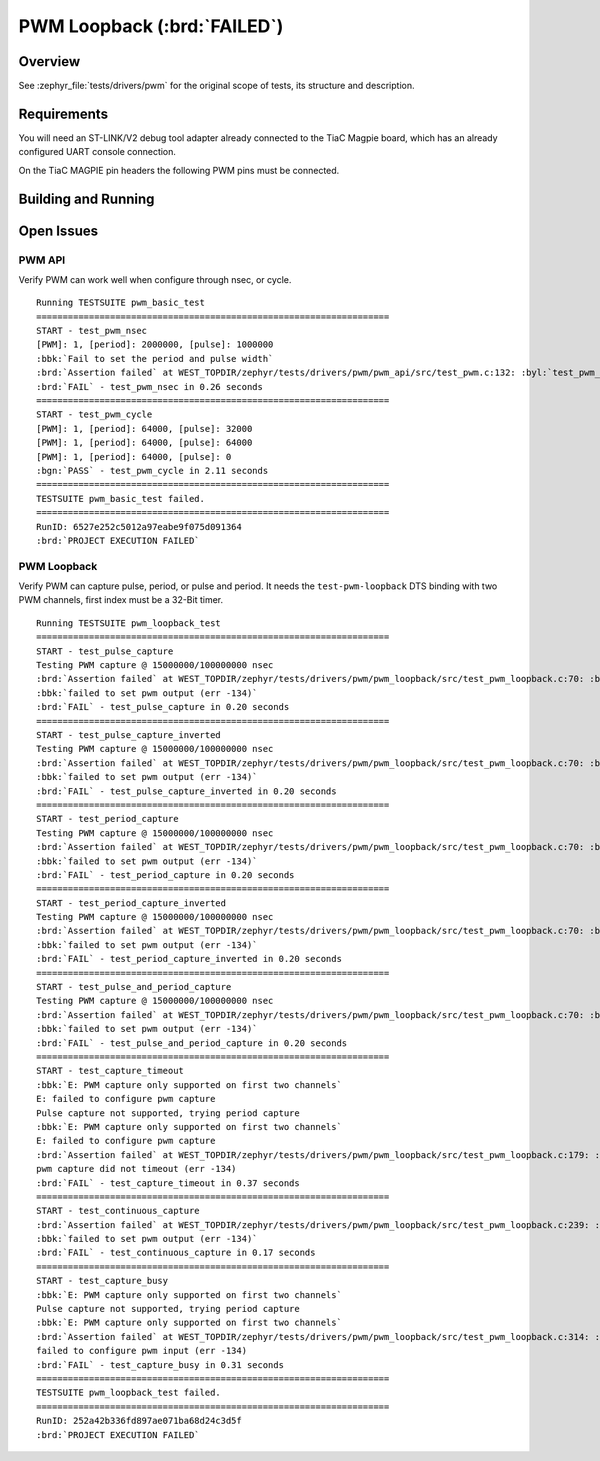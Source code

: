 .. _tiac_magpie_drivers_pwm-tests:

PWM Loopback (:brd:`FAILED`)
############################

Overview
********

See :zephyr_file:`tests/drivers/pwm`
for the original scope of tests, its structure and description.

.. _tiac_magpie_drivers_pwm-tests-requirements:

Requirements
************

You will need an ST-LINK/V2 debug tool adapter already connected to the
TiaC Magpie board, which has an already configured UART console connection.

On the TiaC MAGPIE pin headers the following PWM pins must be connected.

.. image:: loopback_test_PWM.svg
   :alt: TiaC MAGPIE Pin Header PWM Loopback Wiring
   :align: center

Building and Running
********************

.. tabs::

   .. group-tab:: Running

      Build and run the tests on target as follows:

      .. code-block:: console

         $ ./zephyr/scripts/twister \
             --verbose --jobs 1 --inline-logs \
             --enable-size-report --platform-reports \
             --device-testing --hardware-map map.yaml \
             --extra-args SHIELD=loopback_test_tmph \
             --board-root bridle/boards \
             --testsuite-root zephyr/tests/drivers/pwm

   .. group-tab:: Results

      You should see the following messages on host console:

      .. parsed-literal::
         :class: highlight

         Device testing on:

         \| Platform    \| ID       \| Serial device   \|
         \|-------------\|----------\|-----------------\|
         \| tiac_magpie \| DT04BNT1 \| /dev/ttyUSB0    \|

         INFO    - 2 test scenarios (2 configurations) selected, 0 configurations discarded due to filters.
         INFO    - Adding tasks to the queue...
         INFO    - Added initial list of jobs to queue
         INFO    - 1/2 tiac_magpie               tests/drivers/pwm/pwm_api/drivers.pwm              :brd:`FAILED` Failed (device 7.583s)
         ERROR   - see: :byl:`.../twister-out/tiac_magpie/tests/drivers/pwm/pwm_api/drivers.pwm/handler.log`
         INFO    - 2/2 tiac_magpie               tests/drivers/pwm/pwm_loopback/drivers.pwm.loopback :brd:`FAILED` Failed (device 5.847s)
         ERROR   - see: :byl:`.../twister-out/tiac_magpie/tests/drivers/pwm/pwm_loopback/drivers.pwm.loopback/handler.log`

         INFO    - :brd:`0 of 2` test configurations passed (0.00%), :bbk:`2` failed, :byl:`0` skipped with :bbk:`0` warnings in :bbk:`139.17 seconds`
         INFO    - In total 10 test cases were executed, 0 skipped on 1 out of total 457 platforms (0.22%)
         INFO    - :bgn:`2` test configurations executed on platforms, :brd:`0` test configurations were only built.

         Hardware distribution summary:

         \| Board       \| ID       \|   Counter \|
         \|-------------\|----------\|-----------\|
         \| tiac_magpie \| DT04BNT1 \|         2 \|

         INFO    - Saving reports...
         INFO    - Writing JSON report .../twister-out/twister.json
         INFO    - Using 'zephyr' toolchain.
         INFO    - Writing xunit report .../twister-out/twister.xml...
         INFO    - Writing xunit report .../twister-out/twister_report.xml...
         INFO    - Writing target report for tiac_magpie...
         INFO    - Run completed

Open Issues
***********

PWM API
=======

Verify PWM can work well when configure through nsec, or cycle.

.. parsed-literal::
   :class: highlight

   Running TESTSUITE pwm_basic_test
   ===================================================================
   START - test_pwm_nsec
   [PWM]: 1, [period]: 2000000, [pulse]: 1000000
   :bbk:`Fail to set the period and pulse width`
   :brd:`Assertion failed` at WEST_TOPDIR/zephyr/tests/drivers/pwm/pwm_api/src/test_pwm.c:132: :byl:`test_pwm_nsec: test_task(DEFAULT_PWM_PORT, DEFAULT_PERIOD_NSEC, DEFAULT_PULSE_NSEC, UNIT_NSECS) == TC_PASS is false`
   :brd:`FAIL` - test_pwm_nsec in 0.26 seconds
   ===================================================================
   START - test_pwm_cycle
   [PWM]: 1, [period]: 64000, [pulse]: 32000
   [PWM]: 1, [period]: 64000, [pulse]: 64000
   [PWM]: 1, [period]: 64000, [pulse]: 0
   :bgn:`PASS` - test_pwm_cycle in 2.11 seconds
   ===================================================================
   TESTSUITE pwm_basic_test failed.
   ===================================================================
   RunID: 6527e252c5012a97eabe9f075d091364
   :brd:`PROJECT EXECUTION FAILED`

PWM Loopback
============

Verify PWM can capture pulse, period, or pulse and period. It needs
the ``test-pwm-loopback`` DTS binding with two PWM channels, first
index must be a 32-Bit timer.

.. parsed-literal::
   :class: highlight

   Running TESTSUITE pwm_loopback_test
   ===================================================================
   START - test_pulse_capture
   Testing PWM capture @ 15000000/100000000 nsec
   :brd:`Assertion failed` at WEST_TOPDIR/zephyr/tests/drivers/pwm/pwm_loopback/src/test_pwm_loopback.c:70: :byl:`test_capture: (err not equal to 0)`
   :bbk:`failed to set pwm output (err -134)`
   :brd:`FAIL` - test_pulse_capture in 0.20 seconds
   ===================================================================
   START - test_pulse_capture_inverted
   Testing PWM capture @ 15000000/100000000 nsec
   :brd:`Assertion failed` at WEST_TOPDIR/zephyr/tests/drivers/pwm/pwm_loopback/src/test_pwm_loopback.c:70: :byl:`test_capture: (err not equal to 0)`
   :bbk:`failed to set pwm output (err -134)`
   :brd:`FAIL` - test_pulse_capture_inverted in 0.20 seconds
   ===================================================================
   START - test_period_capture
   Testing PWM capture @ 15000000/100000000 nsec
   :brd:`Assertion failed` at WEST_TOPDIR/zephyr/tests/drivers/pwm/pwm_loopback/src/test_pwm_loopback.c:70: :byl:`test_capture: (err not equal to 0)`
   :bbk:`failed to set pwm output (err -134)`
   :brd:`FAIL` - test_period_capture in 0.20 seconds
   ===================================================================
   START - test_period_capture_inverted
   Testing PWM capture @ 15000000/100000000 nsec
   :brd:`Assertion failed` at WEST_TOPDIR/zephyr/tests/drivers/pwm/pwm_loopback/src/test_pwm_loopback.c:70: :byl:`test_capture: (err not equal to 0)`
   :bbk:`failed to set pwm output (err -134)`
   :brd:`FAIL` - test_period_capture_inverted in 0.20 seconds
   ===================================================================
   START - test_pulse_and_period_capture
   Testing PWM capture @ 15000000/100000000 nsec
   :brd:`Assertion failed` at WEST_TOPDIR/zephyr/tests/drivers/pwm/pwm_loopback/src/test_pwm_loopback.c:70: :byl:`test_capture: (err not equal to 0)`
   :bbk:`failed to set pwm output (err -134)`
   :brd:`FAIL` - test_pulse_and_period_capture in 0.20 seconds
   ===================================================================
   START - test_capture_timeout
   :bbk:`E: PWM capture only supported on first two channels`
   E: failed to configure pwm capture
   Pulse capture not supported, trying period capture
   :bbk:`E: PWM capture only supported on first two channels`
   E: failed to configure pwm capture
   :brd:`Assertion failed` at WEST_TOPDIR/zephyr/tests/drivers/pwm/pwm_loopback/src/test_pwm_loopback.c:179: :byl:`test_capture_timeout: (err not equal to -EAGAIN)`
   pwm capture did not timeout (err -134)
   :brd:`FAIL` - test_capture_timeout in 0.37 seconds
   ===================================================================
   START - test_continuous_capture
   :brd:`Assertion failed` at WEST_TOPDIR/zephyr/tests/drivers/pwm/pwm_loopback/src/test_pwm_loopback.c:239: :byl:`test_continuous_capture: (err not equal to 0)`
   :bbk:`failed to set pwm output (err -134)`
   :brd:`FAIL` - test_continuous_capture in 0.17 seconds
   ===================================================================
   START - test_capture_busy
   :bbk:`E: PWM capture only supported on first two channels`
   Pulse capture not supported, trying period capture
   :bbk:`E: PWM capture only supported on first two channels`
   :brd:`Assertion failed` at WEST_TOPDIR/zephyr/tests/drivers/pwm/pwm_loopback/src/test_pwm_loopback.c:314: :byl:`test_capture_busy: (err not equal to 0)`
   failed to configure pwm input (err -134)
   :brd:`FAIL` - test_capture_busy in 0.31 seconds
   ===================================================================
   TESTSUITE pwm_loopback_test failed.
   ===================================================================
   RunID: 252a42b336fd897ae071ba68d24c3d5f
   :brd:`PROJECT EXECUTION FAILED`
